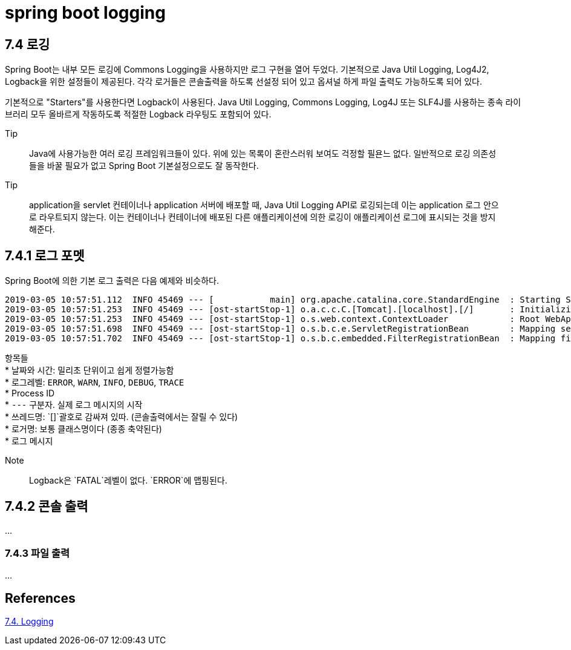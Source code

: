 :hardbreaks:
= spring boot logging

== 7.4 로깅
Spring Boot는 내부 모든 로깅에 Commons Logging을 사용하지만 로그 구현을 열어 두었다. 기본적으로 Java Util Logging, Log4J2, Logback을 위한 설정들이 제공된다. 각각 로거들은 콘솔출력을 하도록 선설정 되어 있고 옵셔널 하게 파일 출력도 가능하도록 되어 있다.

기본적으로 "Starters"를 사용한다면 Logback이 사용된다. Java Util Logging, Commons Logging, Log4J 또는 SLF4J를 사용하는 종속 라이브러리 모두 올바르게 작동하도록 적절한 Logback 라우팅도 포함되어 있다.

.Tip
> Java에 사용가능한 여러 로깅 프레임워크들이 있다. 위에 있는 목록이 혼란스러워 보여도 걱정할 필욘느 없다. 일반적으로 로깅 의존성들을 바꿀 필요가 없고 Spring Boot 기본설정으로도 잘 동작한다.

.Tip
> application을 servlet 컨테이너나 application 서버에 배포할 때, Java Util Logging API로 로깅되는데 이는 application 로그 안으로 라우트되지 않는다. 이는 컨테이너나 컨테이너에 배포된 다른 애플리케이션에 의한 로깅이 애플리케이션 로그에 표시되는 것을 방지해준다.

== 7.4.1 로그 포멧
Spring Boot에 의한 기본 로그 출력은 다음 예제와 비슷하다.
----
2019-03-05 10:57:51.112  INFO 45469 --- [           main] org.apache.catalina.core.StandardEngine  : Starting Servlet Engine: Apache Tomcat/7.0.52
2019-03-05 10:57:51.253  INFO 45469 --- [ost-startStop-1] o.a.c.c.C.[Tomcat].[localhost].[/]       : Initializing Spring embedded WebApplicationContext
2019-03-05 10:57:51.253  INFO 45469 --- [ost-startStop-1] o.s.web.context.ContextLoader            : Root WebApplicationContext: initialization completed in 1358 ms
2019-03-05 10:57:51.698  INFO 45469 --- [ost-startStop-1] o.s.b.c.e.ServletRegistrationBean        : Mapping servlet: 'dispatcherServlet' to [/]
2019-03-05 10:57:51.702  INFO 45469 --- [ost-startStop-1] o.s.b.c.embedded.FilterRegistrationBean  : Mapping filter: 'hiddenHttpMethodFilter' to: [/*]
----
항목들
* 날짜와 시간: 밀리초 단위이고 쉽게 정렬가능함
* 로그레벨: `ERROR`, `WARN`, `INFO`, `DEBUG`, `TRACE`
* Process ID
* `---` 구분자. 실제 로그 메시지의 시작
* 쓰레드명: `[]`괄호로 감싸져 있따. (콘솔출력에서는 잘릴 수 있다)
* 로거명: 보통 클래스명이다 (종종 축약된다)
* 로그 메시지

.Note
> Logback은 `FATAL`레벨이 없다. `ERROR`에 맵핑된다.

== 7.4.2 콘솔 출력
...

=== 7.4.3 파일 출력
...

== References
https://docs.spring.io/spring-boot/docs/2.5.4/reference/htmlsingle/#features.logging[7.4. Logging]
